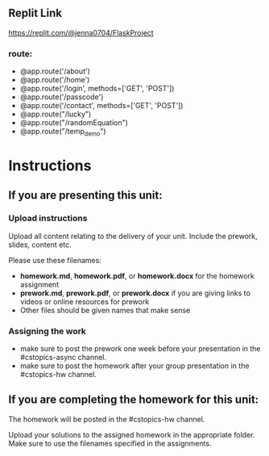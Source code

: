 ** Replit Link
https://replit.com/@jenna0704/FlaskProject
*** route: 
- @app.route('/about')
- @app.route('/home')
- @app.route('/login', methods=['GET', 'POST'])
- @app.route('/passcode')
- @app.route('/contact', methods=['GET', 'POST'])
- @app.route("/lucky")
- @app.route("/randomEquation")
- @app.route("/temp_demo")

* Instructions

** If you are presenting this unit:

*** Upload instructions
Upload all content relating to the delivery of your unit. Include the
prework, slides, content etc.

Please use these filenames:
- *homework.md*, *homework.pdf*, or *homework.docx* for the homework
  assignment
- *prework.md*, *prework.pdf*, or *prework.docx* if you are giving
  links to videos or online resources for prework
- Other files should be given names that make sense
*** Assigning the work
- make sure to post the prework one week before your presentation in
  the #cstopics-async channel.
- make sure to post the homework after your group presentation in the
  #cstopics-hw channel.
  
** If you are completing the homework for this unit:

The homework will be posted in the #cstopics-hw channel.

Upload your solutions to the assigned homework in the appropriate
folder. Make sure to use the filenames specified in the assignments.

